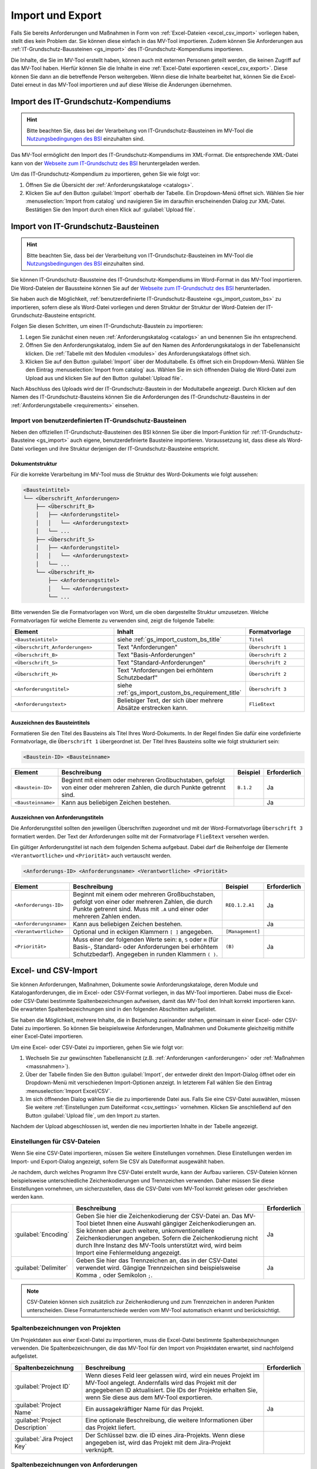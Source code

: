 #################
Import und Export
#################

Falls Sie bereits Anforderungen und Maßnahmen in Form von :ref:`Excel-Dateien
<excel_csv_import>` vorliegen haben, stellt dies kein Problem dar. Sie können diese
einfach in das MV-Tool importieren. Zudem können Sie Anforderungen aus
:ref:`IT-Grundschutz-Baussteinen <gs_import>` des IT-Grundschutz-Kompendiums
importieren.

Die Inhalte, die Sie im MV-Tool erstellt haben, können auch mit externen
Personen geteilt werden, die keinen Zugriff auf das MV-Tool haben. Hierfür
können Sie die Inhalte in eine :ref:`Excel-Datei exportieren <excel_csv_export>`.
Diese können Sie dann an die betreffende Person weitergeben. Wenn diese die
Inhalte bearbeitet hat, können Sie die Excel-Datei erneut in das MV-Tool
importieren und auf diese Weise die Änderungen übernehmen.

.. _import_gs_kompendium:

Import des IT-Grundschutz-Kompendiums
#####################################

.. hint::

  Bitte beachten Sie, dass bei der Verarbeitung von IT-Grundschutz-Bausteinen im
  MV-Tool die `Nutzungsbedingungen des BSI`_ einzuhalten sind.

Das MV-Tool ermöglicht den Import des IT-Grundschutz-Kompendiums im XML-Format.
Die entsprechende XML-Datei kann von der `Webseite zum IT-Grundschutz des BSI`_
heruntergeladen werden.

Um das IT-Grundschutz-Kompendium zu importieren, gehen Sie wie folgt vor:

1. Öffnen Sie die Übersicht der :ref:`Anforderungskataloge <catalogs>`.
2. Klicken Sie auf den Button :guilabel:`Import` oberhalb der Tabelle. Ein
   Dropdown-Menü öffnet sich. Wählen Sie hier :menuselection:`Import from catalog` 
   und navigieren Sie im daraufhin erscheinenden Dialog zur XML-Datei.
   Bestätigen Sie den Import durch einen Klick auf :guilabel:`Upload file`.

.. _gs_import:

Import von IT-Grundschutz-Bausteinen
####################################

.. hint::

  Bitte beachten Sie, dass bei der Verarbeitung von IT-Grundschutz-Bausteinen im
  MV-Tool die `Nutzungsbedingungen des BSI`_ einzuhalten sind.

Sie können IT-Grundschutz-Baussteine des IT-Grundschutz-Kompendiums im
Word-Format in das MV-Tool importieren. Die Word-Dateien der Baussteine können
Sie auf der `Webseite zum IT-Grundschutz des BSI`_ herunterladen.

Sie haben auch die Möglichkeit,
:ref:`benutzerdefinierte IT-Grundschutz-Bausteine <gs_import_custom_bs>` zu
importieren, sofern diese als Word-Datei vorliegen und deren Struktur der
Struktur der Word-Dateien der IT-Grundschutz-Bausteine entspricht.

Folgen Sie diesen Schritten, um einen IT-Grundschutz-Baustein zu
importieren:

1. Legen Sie zunächst einen neuen :ref:`Anforderungskatalog <catalogs>` an und
   benennen Sie ihn entsprechend.
2. Öffnen Sie den Anforderungskatalog, indem Sie auf den Namen des
   Anforderungskatalogs in der Tabellenansicht klicken. Die
   :ref:`Tabelle mit den Modulen <modules>` des Anforderungskatalogs öffnet sich.
3. Klicken Sie auf den Button :guilabel:`Import` über der Modultabelle. Es
   öffnet sich ein Dropdown-Menü. Wählen Sie den Eintrag  :menuselection:`Import
   from catalog` aus. Wählen Sie im sich öffnenden Dialog die Word-Datei zum
   Upload aus und klicken Sie auf den Button :guilabel:`Upload file`.

Nach Abschluss des Uploads wird der IT-Grundschutz-Baustein in der
Modultabelle angezeigt. Durch Klicken auf den Namen des IT-Grundschutz-Bausteins
können Sie die Anforderungen des IT-Grundschutz-Bausteins in der
:ref:`Anforderungstabelle <requirements>` einsehen.

.. _Webseite zum IT-Grundschutz des BSI: https://www.bsi.bund.de/DE/Themen/Unternehmen-und-Organisationen/Standards-und-Zertifizierung/IT-Grundschutz/IT-Grundschutz-Kompendium/it-grundschutz-kompendium_node.html
.. _Nutzungsbedingungen des BSI: https://www.bsi.bund.de/DE/Service/Nutzungsbedingungen/Nutzungsbedingungen_node.html

.. _gs_import_custom_bs:

Import von benutzerdefinierten IT-Grundschutz-Bausteinen
========================================================

Neben den offiziellen IT-Grundschutz-Bausteinen des BSI können Sie über die
Import-Funktion für :ref:`IT-Grundschutz-Bausteine <gs_import>` auch eigene,
benutzerdefinierte Bausteine importieren. Voraussetzung ist, dass diese als
Word-Datei vorliegen und ihre Struktur derjenigen der IT-Grundschutz-Bausteine
entspricht.

Dokumentstruktur
----------------

Für die korrekte Verarbeitung im MV-Tool muss die Struktur des Word-Dokuments
wie folgt aussehen:

.. code-block:: none

  <Bausteintitel>
  └── <Überschrift_Anforderungen>
      ├── <Überschrift_B>
      │   ├── <Anforderungstitel>
      │   │   └── <Anforderungstext>
      │   └── ...
      ├── <Überschrift_S>
      │   ├── <Anforderungstitel>
      │   │   └── <Anforderungstext>
      │   └── ...
      └── <Überschrift_H>
          ├── <Anforderungstitel>
          │   └── <Anforderungstext>
          └── ...

Bitte verwenden Sie die Formatvorlagen von Word, um die oben dargestellte
Struktur umzusetzen. Welche Formatvorlagen für welche Elemente zu verwenden
sind, zeigt die folgende Tabelle:

.. list-table::
   :widths: 35 45 20
   :header-rows: 1

   * - Element
     - Inhalt
     - Formatvorlage
   * - ``<Bausteintitel>``
     - siehe :ref:`gs_import_custom_bs_title`
     - ``Titel``
   * - ``<Überschrift_Anforderungen>``
     - Text "Anforderungen"
     - ``Überschrift 1``
   * - ``<Überschrift_B>``
     - Text "Basis-Anforderungen"
     - ``Überschrift 2``
   * - ``<Überschrift_S>``
     - Text "Standard-Anforderungen"
     - ``Überschrift 2``
   * - ``<Überschrift_H>``
     - Text "Anforderungen bei erhöhtem Schutzbedarf"
     - ``Überschrift 2``
   * - ``<Anforderungstitel>``
     - siehe :ref:`gs_import_custom_bs_requirement_title`
     - ``Überschrift 3``
   * - ``<Anforderungstext>``
     - Beliebiger Text, der sich über mehrere Absätze erstrecken kann.
     - ``Fließtext``

.. _gs_import_custom_bs_title:

Auszeichnen des Bausteintitels
------------------------------

Formatieren Sie den Titel des Bausteins als Titel Ihres Word-Dokuments. In der
Regel finden Sie dafür eine vordefinierte Formatvorlage, die ``Überschrift 1`` 
übergeordnet ist. Der Titel Ihres Bausteins sollte wie folgt strukturiert sein:

.. code-block:: none

  <Baustein-ID> <Bausteinname>

.. list-table::
   :header-rows: 1

   * - Element
     - Beschreibung
     - Beispiel
     - Erforderlich
   * - ``<Baustein-ID>``
     - Beginnt mit einem oder mehreren Großbuchstaben, gefolgt von einer oder
       mehreren Zahlen, die durch Punkte getrennt sind.
     - ``B.1.2``
     - Ja
   * - ``<Bausteinname>``
     - Kann aus beliebigen Zeichen bestehen.
     - 
     - Ja

.. _gs_import_custom_bs_requirement_title:

Auszeichnen von Anforderungstiteln
----------------------------------

Die Anforderungstitel sollten den jeweiligen Überschriften zugeordnet und mit 
der Word-Formatvorlage ``Überschrift 3`` formatiert werden. Der Text der 
Anforderungen sollte mit der Formatvorlage ``Fließtext`` versehen werden.

Ein gültiger Anforderungstitel ist nach dem folgenden Schema aufgebaut. Dabei
darf die Reihenfolge der Elemente ``<Verantwortliche>`` und ``<Priorität>`` auch
vertauscht werden.

.. code-block:: none

  <Anforderungs-ID> <Anforderungsname> <Verantwortliche> <Priorität>

.. list-table::
   :header-rows: 1

   * - Element
     - Beschreibung
     - Beispiel
     - Erforderlich
   * - ``<Anforderungs-ID>``
     - Beginnt mit einem oder mehreren Großbuchstaben, gefolgt von einer oder
       mehreren Zahlen, die durch Punkte getrennt sind. Muss mit ``.A`` und
       einer oder mehreren Zahlen enden.
     - ``REQ.1.2.A1``
     - Ja
   * - ``<Anforderungsname>``
     - Kann aus beliebigen Zeichen bestehen.
     - 
     - Ja
   * - ``<Verantwortliche>``
     - Optional und in eckigen Klammern ``[ ]`` angegeben.
     - ``[Management]``
     - 
   * - ``<Priorität>``
     - Muss einer der folgenden Werte sein: ``B``, ``S`` oder ``H`` (für Basis-,
       Standard- oder Anforderungen bei erhöhtem Schutzbedarf). Angegeben in
       runden Klammern ``( )``.
     - ``(B)``
     - Ja


.. _excel_csv_import:

Excel- und CSV-Import
#####################

Sie können Anforderungen, Maßnahmen, Dokumente sowie Anforderungskataloge, deren
Module und Kataloganforderungen, die im Excel- oder CSV-Format vorliegen, in das
MV-Tool importieren. Dabei muss die Excel- oder CSV-Datei bestimmte
Spaltenbezeichnungen aufweisen, damit das MV-Tool den Inhalt korrekt importieren
kann. Die erwarteten Spaltenbezeichnungen sind in den folgenden Abschnitten
aufgelistet.

Sie haben die Möglichkeit, mehrere Inhalte, die in Beziehung zueinander stehen,
gemeinsam in einer Excel- oder CSV-Datei zu importieren. So können Sie
beispielsweise Anforderungen, Maßnahmen und Dokumente gleichzeitig mithilfe
einer Excel-Datei importieren.

Um eine Excel- oder CSV-Datei zu importieren, gehen Sie wie folgt vor:

1. Wechseln Sie zur gewünschten Tabellenansicht (z.B. :ref:`Anforderungen
   <anforderungen>` oder :ref:`Maßnahmen <massnahmen>`).
2. Über der Tabelle finden Sie den Button :guilabel:`Import`, der entweder
   direkt den Import-Dialog öffnet oder ein Dropdown-Menü mit verschiedenen
   Import-Optionen anzeigt. In letzterem Fall wählen Sie den Eintrag
   :menuselection:`Import Excel/CSV`.
3. Im sich öffnenden Dialog wählen Sie die zu importierende Datei aus. Falls Sie
   eine CSV-Datei auswählen, müssen Sie weitere 
   :ref:`Einstellungen zum Dateiformat <csv_settings>` vornehmen. Klicken Sie
   anschließend auf den Button :guilabel:`Upload file`, um den Import zu
   starten.

Nachdem der Upload abgeschlossen ist, werden die neu importierten Inhalte in der
Tabelle angezeigt.

.. _csv_settings:

Einstellungen für CSV-Dateien
=============================

Wenn Sie eine CSV-Datei importieren, müssen Sie weitere Einstellungen
vornehmen. Diese Einstellungen werden im Import- und Export-Dialog angezeigt,
sofern Sie CSV als Dateiformat ausgewählt haben.

Je nachdem, durch welches Programm Ihre CSV-Datei erstellt wurde, kann der
Aufbau variieren. CSV-Dateien können beispielsweise unterschiedliche
Zeichenkodierungen und Trennzeichen verwenden. Daher müssen Sie diese
Einstellungen vornehmen, um sicherzustellen, dass die CSV-Datei vom MV-Tool
korrekt gelesen oder geschrieben werden kann.

.. list-table::
   :header-rows: 1

   * - 
     - Beschreibung
     - Erforderlich
   * - :guilabel:`Encoding`
     - Geben Sie hier die Zeichenkodierung der CSV-Datei an. Das MV-Tool bietet
       Ihnen eine Auswahl gängiger Zeichenkodierungen an. Sie können aber auch
       weitere, unkonventionellere Zeichenkodierungen angeben. Sofern die
       Zeichenkodierung nicht durch Ihre Instanz des MV-Tools unterstützt wird,
       wird beim Import eine Fehlermeldung angezeigt.
     - Ja
   * - :guilabel:`Delimiter`
     - Geben Sie hier das Trennzeichen an, das in der CSV-Datei verwendet wird.
       Gängige Trennzeichen sind beispielsweise Komma ``,`` oder Semikolon ``;``.
     - Ja

.. note::

  CSV-Dateien können sich zusätzlich zur Zeichenkodierung und zum Trennzeichen
  in anderen Punkten unterscheiden. Diese Formatunterschiede werden vom MV-Tool
  automatisch erkannt und berücksichtigt.

.. _project_columns:

Spaltenbezeichnungen von Projekten
==================================

Um Projektdaten aus einer Excel-Datei zu importieren, muss die Excel-Datei
bestimmte Spaltenbezeichnungen verwenden. Die Spaltenbezeichnungen, die das
MV-Tool für den Import von Projektdaten erwartet, sind nachfolgend aufgelistet.

.. list-table::
   :header-rows: 1

   * - Spaltenbezeichnung
     - Beschreibung
     - Erforderlich
   * - :guilabel:`Project ID`
     - Wenn dieses Feld leer gelassen wird, wird ein neues Projekt im MV-Tool
       angelegt. Andernfalls wird das Projekt mit der angegebenen ID
       aktualisiert. Die IDs der Projekte erhalten Sie, wenn Sie diese aus dem
       MV-Tool exportieren.
     - 
   * - :guilabel:`Project Name`
     - Ein aussagekräftiger Name für das Projekt.
     - Ja
   * - :guilabel:`Project Description`
     - Eine optionale Beschreibung, die weitere Informationen über das Projekt liefert.
     - 
   * - :guilabel:`Jira Project Key`
     - Der Schlüssel bzw. die ID eines Jira-Projekts. Wenn diese angegeben ist,
       wird das Projekt mit dem Jira-Projekt verknüpft.
     - 


.. _requirement_columns:

Spaltenbezeichnungen von Anforderungen
======================================

Um Anforderungen aus einer Excel-Datei zu importieren, muss die Excel-Datei
bestimmte Spaltenbezeichnungen verwenden. Die Spaltenbezeichnungen, die das
MV-Tool für den Import von Anforderungen erwartet, sind nachfolgend aufgelistet.

.. list-table::
   :header-rows: 1

   * - Datenfeld
     - Beschreibung
     - Erforderlich
   * - :ref:`Kataloganforderung <catalog_requirement_columns>`
     - Sie können :ref:`catalog_requirement_columns` angeben, um die Anforderung
       mit einer Kataloganforderung zu verknüpfen.
     - 
   * - :ref:`Projekt <project_columns>`
     - Sie können :ref:`project_columns` angeben, um die Anforderung mit einem
       Projekt zu verknüpfen.
     - 
   * - :guilabel:`Requirement ID`
     - Wenn dieses Feld leer gelassen wird, wird eine neue Anforderung im
       MV-Tool angelegt. Andernfalls wird die Anforderung mit der angegebenen ID
       aktualisiert. Die IDs der Anforderungen erhalten Sie, wenn Sie diese aus
       dem MV-Tool exportieren.
     - 
   * - :guilabel:`Requirement Reference`
     - Ein Verweis oder eine Kennung zu der Anforderung.
     - 
   * - :guilabel:`Requirement Summary`
     - Eine prägnante Zusammenfassung der Anforderung.
     - Ja
   * - :guilabel:`Requirement Description`
     - Eine optionale Beschreibung, die weitere Informationen über die
       Anforderung liefert.
     - 
   * - :guilabel:`Requirement Compliance Status`
     - Der aktuelle :ref:`Erfüllungsgrad <compliance>` der Anforderung.
     - 
   * - :guilabel:`Requirement Compliance Comment`
     - Ein optionaler Kommentar zum :ref:`Erfüllungsgrad <compliance>` der
       Anforderung. Der Kommentarn kann nur angegeben werden, wenn der
       Erfüllungsgrad angegeben ist.
     - 
   * - :guilabel:`Requirement Target Object`
     - Das Zielobjekt der Anforderung, auf das sich die Anforderung bezieht.
     - 
   * - :guilabel:`Requirement Milestone`
     - Ein Meilenstein, der mit der Anforderung verknüpft ist.
     - 


.. _document_columns:

Spaltenbezeichnungen von Dokumenten
===================================

Um Dokumentendaten aus einer Excel-Datei zu importieren, muss die Excel-Datei
bestimmte Spaltenbezeichnungen verwenden. Die Spaltenbezeichnungen, die das
MV-Tool für den Import von Dokumentendaten erwartet, sind nachfolgend
aufgelistet.

.. list-table::
   :header-rows: 1

   * - Datenfeld
     - Beschreibung
     - Erforderlich
   * - :ref:`Projekt <project_columns>`
     - Sie können :ref:`project_columns` angeben, um das Dokument mit einem
       Projekt zu verknüpfen.
     - 
   * - :guilabel:`Document ID`
     - Wenn dieses Feld leer gelassen wird, wird ein neues Dokument im MV-Tool
       angelegt. Andernfalls wird das Dokument mit der angegebenen ID
       aktualisiert. Die IDs der Dokumente erhalten Sie, wenn Sie diese aus dem
       MV-Tool exportieren.
     - 
   * - :guilabel:`Document Reference`
     - Ein Verweis oder eine Kennung zu dem Dokument (z.B. eine
       Dokumentennummer).
     - 
   * - :guilabel:`Document Title`
     - Ein aussagekräftiger Titel für das Dokument.
     - Ja
   * - :guilabel:`Document Description`
     - Eine optionale Beschreibung, die weitere Informationen über das
       Dokument liefert.
     - 


.. _measure_columns:

Spaltenbezeichnungen von Maßnahmen
==================================

Um Maßnahmen aus einer Excel-Datei zu importieren, muss die Excel-Datei
bestimmte Spaltenbezeichnungen verwenden. Die Spaltenbezeichnungen, die das
MV-Tool für den Import von Maßnahmen erwartet, sind nachfolgend aufgelistet.

.. list-table::
   :header-rows: 1

   * - Datenfeld
     - Beschreibung
     - Erforderlich
   * - :ref:`Anforderung <requirement_columns>`
     - Sie können :ref:`requirement_columns` angeben, um die Maßnahme mit einer
       Anforderung zu verknüpfen.
     - 
   * - :guilabel:`Measure ID`
     - Wenn dieses Feld leer gelassen wird, wird eine neue Maßnahme im MV-Tool
       angelegt. Andernfalls wird die Maßnahme mit der angegebenen ID
       aktualisiert. Die IDs der Maßnahmen erhalten Sie, wenn Sie diese aus dem
       MV-Tool exportieren.
     - 
   * - :guilabel:`Measure Reference`
     - Ein Verweis oder eine Kennung zu der Maßnahme.
     - 
   * - :guilabel:`Measure Summary`
     - Eine prägnante Zusammenfassung der Maßnahme.
     - Ja
   * - :guilabel:`Measure Description`
     - Eine optionale Beschreibung, die weitere Informationen über die
       Maßnahme liefert.
     - 
   * - :ref:`Dokument <document_columns>`
     - Sie können :ref:`document_columns` angeben, um die Maßnahme mit einem
       Dokument zu verknüpfen.
     - 
   * - :guilabel:`Measure Compliance Status`
     - Der aktuelle :ref:`Erfüllungsgrad <compliance>` der Maßnahme.
     - 
   * - :guilabel:`Measure Compliance Comment`
     - Ein optionaler Kommentar zum :ref:`Erfüllungsgrad <compliance>` der
       Maßnahme.
     - 
   * - :guilabel:`Jira Issue Key`
     - Der Schlüssel bzw. die ID eines Jira-Issues. Wenn diese angegeben ist,
       wird die Maßnahme mit dem Jira-Issue verknüpft.
     - 
   * - :guilabel:`Measure Completion Status`
     - Der aktuelle :ref:`Umsetzungsstand <umsetzung>` der Maßnahme.
     - 
   * - :guilabel:`Measure Completion Comment`
     - Ein optionaler Kommentar zum :ref:`Umsetzungsstand <umsetzung>` der
       Maßnahme.
     - 
   * - :guilabel:`Measure Verification Method`
     - Die Methode, mit der die Umsetzung der Maßnahme :ref:`überprüft
       <verification>` wurde.
     - 
   * - :guilabel:`Measure Verification Status`
     - Der aktuelle Status der :ref:`Überprüfung <verification>` der Maßnahme.
     - 
   * - :guilabel:`Measure Verification Comment`
     - Ein optionaler Kommentar zum Status der :ref:`Überprüfung <verification>`
       der Maßnahme.
     - 

.. _catalog_columns:

Spaltenbezeichnungen von Anforderungskatalogen
==============================================

Um Anforderungskatalogdaten aus einer Excel-Datei zu importieren, muss die
Excel-Datei bestimmte Spaltenbezeichnungen verwenden. Die Spaltenbezeichnungen,
die das MV-Tool für den Import von Anforderungskatalogdaten erwartet, sind
nachfolgend aufgelistet.

.. list-table::
   :header-rows: 1

   * - Datenfeld
     - Beschreibung
     - Erforderlich
   * - :guilabel:`Catalog ID`
     - Wenn dieses Feld leer gelassen wird, wird ein neuer Katalog im
       MV-Tool angelegt. Andernfalls wird der Katalog mit der angegebenen ID
       aktualisiert. Die IDs der Kataloge erhalten Sie, wenn Sie diese aus dem
       MV-Tool exportieren.
     - 
   * - :guilabel:`Catalog Reference`
     - Ein Verweis oder eine Kennung für den Katalog.
     - 
   * - :guilabel:`Catalog Title`
     - Ein aussagekräftiger Titel für den Katalog.
     - Ja
   * - :guilabel:`Catalog Description`
     - Eine optionale Beschreibung, die weitere Informationen über den Katalog
       liefert.
     - 


.. _module_columns:

Spaltenbezeichnungen von Modulen
================================

Um Moduldaten aus einer Excel-Datei zu importieren, muss die Excel-Datei
bestimmte Spaltenbezeichnungen verwenden. Die Spaltenbezeichnungen, die das
MV-Tool für den Import von Moduldaten erwartet, sind nachfolgend aufgelistet.

.. list-table::
   :header-rows: 1

   * - Datenfeld
     - Beschreibung
     - Erforderlich
   * - :ref:`Katalog <catalog_columns>`
     - Sie können :ref:`catalog_columns` angeben, um das Modul mit einem
       Katalog zu verknüpfen.
     - 
   * - :guilabel:`Catalog Module ID`
     - Wenn dieses Feld leer gelassen wird, wird ein neues Modul im
       MV-Tool angelegt. Andernfalls wird das Modul mit der angegebenen ID
       aktualisiert. Die IDs der Module erhalten Sie, wenn Sie diese aus dem
       MV-Tool exportieren.
     - 
   * - :guilabel:`Catalog Module Reference`
     - Ein Verweis oder eine Kennung für das Modul.
     - 
   * - :guilabel:`Catalog Module Title`
     - Ein aussagekräftiger Titel für das Modul.
     - Ja
   * - :guilabel:`Catalog Module Description`
     - Eine optionale Beschreibung, die weitere Informationen über das Modul liefert.
     - 


.. _catalog_requirement_columns:

Spaltenbezeichnungen von Kataloganforderungen
=============================================

Um Kataloganforderungen aus einer Excel-Datei zu importieren, muss die
Excel-Datei bestimmte Spaltenbezeichnungen verwenden. Die Spaltenbezeichnungen,
die das MV-Tool für den Import von Kataloganforderungen erwartet, sind
nachfolgend aufgelistet.

.. list-table::
   :header-rows: 1

   * - Datenfeld
     - Beschreibung
     - Erforderlich
   * - :ref:`Modul <module_columns>`
     - Sie können :ref:`module_columns` angeben, um die Kataloganforderung mit
       einem Modul zu verknüpfen.
     - 
   * - :guilabel:`Catalog Requirement ID`
     - Wenn dieses Feld leer gelassen wird, wird eine neue Kataloganforderung im
       MV-Tool angelegt. Andernfalls wird die Kataloganforderung mit der
       angegebenen ID aktualisiert. Die IDs der Kataloganforderungen erhalten
       Sie, wenn Sie diese aus dem MV-Tool exportieren.
     - 
   * - :guilabel:`Catalog Requirement Reference`
     - Ein Verweis oder eine Kennung für die Kataloganforderung.
     - 
   * - :guilabel:`Catalog Requirement Summary`
     - Eine prägnante Zusammenfassung der Kataloganforderung. Es handelt sich um
       ein optionales Feld.
     - 
   * - :guilabel:`Catalog Requirement Description`
     - Eine optionale Beschreibung, die weitere Informationen über die
       Kataloganforderung liefert.
     - 

.. _excel_csv_export:

Excel- und CSV-Export
#####################

Der Export von Inhalten aus dem MV-Tool in eine Excel- oder CSV-Datei ist in
allen Tabellenansichten möglich. Sie können beispielsweise Projektdaten,
Anforderungen, Maßnahmen, Dokumente, Anforderungskataloge, Module und
Kataloganforderungen exportieren.

Um Inhalte in eine Excel- oder CSV-Datei zu exportieren, folgen Sie bitte diesen
Schritten:

1. Klicken Sie auf den Button :guilabel:`Export` oberhalb der Tabelle.
   Wählen Sie im sich öffnenden Dialog die Spalten aus, die Sie exportieren
   möchten, und klicken Sie auf :guilabel:`Next`.
2. Im nächsten Schritt wählen Sie das gewünschte Dateiformat (Excel oder CSV)
   aus und geben Sie den gewünschten Dateinamen für die zu exportierende Datei ein.
   Falls Sie CSV als Dateiformat ausgewählt haben, müssen Sie weitere
   :ref:`Einstellungen zum Dateiformat <csv_settings>` vornehmen. Klicken Sie
   abschließend auf :guilabel:`Download`, um den Export zu starten.
3. Sobald der Downloadvorgang abgeschlossen ist, klicken Sie auf den Button
   :guilabel:`Save file`, um die heruntergeladene Datei zu speichern.

.. hint:

  Wenn Sie eine Excel- oder CSV-Datei exportieren, werden nur die Inhalte
  exportiert, die gerade in der Tabelle angezeigt werden. Wenn Sie also
  beispielsweise in der Tabelle :ref:`Anforderungen <anforderungen>` nach
  bestimmten Anforderungen suchen oder filtern, werden nur die resultierenden
  Anforderungen exportiert. Auch die Sortierung der Inhalte in der Tabelle wird
  beim Export berücksichtigt.

  Leere Spalten werden beim Export nicht berücksichtigt, auch wenn sie in der
  Auswahl der zu exportierenden Spalten enthalten sind.
